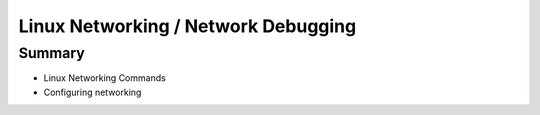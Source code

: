 .. _09_linux_networking:

Linux Networking / Network Debugging
====================================

Summary
-------

* Linux Networking Commands
* Configuring networking
